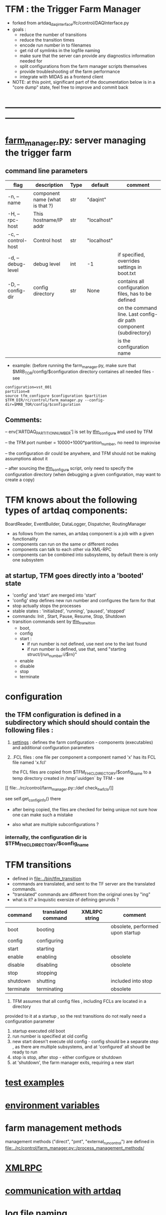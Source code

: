#+startup:fold
* TFM : the Trigger Farm Manager                                             
- forked from artdaq_daqinterface/fc/control/DAQInterface.py
- goals : 
  - reduce the number of transitions
  - reduce the transition times
  - encode run number in to filenames
  - get rid of symlinks in the logfile naming
  - make sure that the server can provide any diagnostics information needed for 
  - split configurations from the farm manager scripts themselves
  - provide troubleshooting of the farm performance
  - integrate with MIDAS as a frontend client

- NOTE: at this point, significant part of the documentation below is in a "core dump" state, 
  feel free to improve and commit back

* ------------------------------------------------------------------------------
* [[file:../rc/control/farm_manager.py][farm_manager.py]]: server managing the trigger farm                          
** command line parameters                                                   

|--------------------+---------------------------------+------+-------------+--------------------------------------------------------------------|
| flag               | description                     | Type | default     | comment                                                            |
|--------------------+---------------------------------+------+-------------+--------------------------------------------------------------------|
| -n, --name         | component name (what is that ?) | str  | "daqint"    |                                                                    |
| -H, --rpc-host     | This hostname/IP addr           | str  | "localhost" |                                                                    |
| -c, --control-host | Control host                    | str  | "localhost" |                                                                    |
|--------------------+---------------------------------+------+-------------+--------------------------------------------------------------------|
| -d, --debug-level  | debug level                     | int  | -1          | if specified, overrides settings in boot.txt                       |
|--------------------+---------------------------------+------+-------------+--------------------------------------------------------------------|
| -D, --config-dir   | config directory                | str  | None        | contains all configuration files, has to be defined                |
|                    |                                 |      |             | on the command line. Last config-dir path component (subdirectory) |
|                    |                                 |      |             | is the configuration name                                          |
|--------------------+---------------------------------+------+-------------+--------------------------------------------------------------------|

- example: (before running the farm_manager.py, make sure that $MRB_TOR/config/$configuration
  directory containes all needed files - see 
#+begin_src
configuration=vst_001
partition=8
source tfm_configure $configuration $partition
$TFM_DIR/rc/control/farm_manager.py --config-dir=$MRB_TOR/config/$configuration
#+end_src
** Comments:                                                                 
   -- env['ARTDAQ_PARTITION_NUMBER'] is set by [[file:../bin/tfm_configure][tfm_configure]] and used by TFM

   -- the TFM port number = 10000+1000*partition_number, no need to improvise

   -- the configuration dir could be anywhere, and TFM should not be 
      making assumptions about it

   -- after sourcing the [[file:../bin/tfm_configure][tfm_configure]] script, only need to specify the configuration directory 
      (when debugging a given configuration, may want to create a copy)
* TFM knows about the following types of artdaq components: 
    BoardReader, EventBuilder, DataLogger, Dispatcher, RoutingManager
    - as follows from the names, an artdaq component is a job with a given functionality
    - components can run on the same or different nodes
    - components can talk to each other via XML-RPC 
    - components can be combined into subsystems, by default there is only one subsystem

** at startup, TFM goes directly into a 'booted' state
- 'config' and 'start' are merged into 'start'
- 'config' step defines new run number and configures the farm for that
- stop actually stops the processes
- stable states  : 'initialized', 'running', 'paused', 'stopped'
- commands: Init , Start, Pause, Resume, Stop, Shutdown
- transition commands sent by [[file:../bin/tfm_transition][tfm_transition]]
  - boot,
  - config
  - start :
    - if run number is not defined, use next one to the last found
    - if run number is defined, use that, send "starting struct/{run_number:i/$rn}"
  - enable
  - disable
  - stop
  - terminate
* configuration                                                              
** the TFM configuration is defined in a subdirectory which should should contain the following files :
1) [[file:settings.org][settings]] : defines the farm configuration - components (executables)     
   and additional configuration parameters               

2) .FCL files : one file per component                                      
   a component named 'x' has its FCL file named 'x.fcl'

   the FCL files are copied from $TFM_FHICL_DIRECTORY/$config_name to a temp 
   directory created in /tmp/`uuidgen` by TFM - see 
[[
file:../rc/control/farm_manager.py::/def check_hw_fcls/]]

see self.get_config_info() there 

- after being copied, the files are checked for being unique 
  not sure how one can make such a mistake

- also what are multiple subconfigurations ?
*** internally, the configuration dir is $TFM_FHICL_DIRECTORY/$config_name
* TFM transitions                                                            
- defined in [[file:../bin/tfm_transition]]                                      
- commands are translated, and sent to the TF server are the translated commands. 
- "translated" commands are different from the original ones by "ing" 
- what is it? a linquistic exersize of defining gerunds ?
|-----------+--------------------+---------------+----------------------------------|
| command   | translated command | XMLRPC string | comment                          |
|-----------+--------------------+---------------+----------------------------------|
| boot      | booting            |               | obsolete, performed upon startup |
| config    | configuring        |               |                                  |
| start     | starting           |               |                                  |
| enable    | enabling           |               | obsolete                         |
| disable   | disabling          |               | obsolete                         |
| stop      | stopping           |               |                                  |
| shutdown  | shutting           |               | included into stop               |
| terminate | terminating        |               | obsolete                         |
|-----------+--------------------+---------------+----------------------------------|

1) TFM assumes that all config files , including FCLs are located in a directory 
provided to it at a startup , so the rest transitions do not really need a configuration
parameter
2) startup executed old boot
3) run number is specified at old config
4) new start doesn't execute old config - config should be a separate step , 
   as there are multiple subsystems, and at 'configured' all shoudl be ready to run
5) stop is stop, after stop - either configure or shutdown
6) at 'shutdown', the farm manager exits, requiring a new start
* [[file:test_examples.org][test examples]]                                                               
* [[file:environment_variables.org][environment variables]]                                                      
* farm management methods                                                    
  management methods ("direct", "pmt", "external_run_control") are defined in 
   [[file:../rc/control/farm_manager.py::/process_management_methods/]]
* [[file:xmlrpc.org][XMLRPC]]                                                                     
* [[file:./communication_with_artdaq.org][communication with artdaq]]
* log file naming                                                            
  [[file:../rc/control/farm_manager.py::/def determine_logfilename/]]

  log file names defined during the boot transition 
  -- do_boot
     -- get_artdaq_log_filenames
        -- determine_logfilename

  -- logfiles are created at boot step, on my laptop/docker this step for config='demo'
     took from 00:07:53 to 00:09:03, out of that:
  -- 38 sec - not sure what
  -- 10 sec - check of the setup script
  -- 19 sec - launch of the artdaq processes
  --  2 sec - associating log files

  self.launch_attempt_files[p.host] : PMT log file (used in manage_processes_direct.py
  
- all art processes have their COUT redirected to the PMT log file

- however, messages by message_facility go into individual log files, one per 
art process
* TFM command line scripts                                                   
** [[file:../bin/tfm_configure][tfm_configure]] : setup active artdaq configuration
** tfm_transition                                                            
- handles transitions: config, start, stop, 
- doesn't handle yet: pause, resume, shutdown
#+begin_src
mu2etrk@mu2edaq09:~/test_stand/pasha_020>tfm_transition stop
[tfm_transition:7] : parameters:stop
[tfm_transition:96] full_cmd=xmlrpc http://localhost:18000/RPC2 state_change daqint stopping 'struct/{ignored_variable:i/999}'
Result:

Nil
#+end_src
** artdaq_process_info.sh                                                    
- call signature:
#+begin_src
      artdaq_process_info.sh [partition]
#+end_src
- if partition is specified, it is used to determine the communication port number 
- otherwise, the value of $TFM_PARTITION is used

** tfm_status (obsolete)                                                     
- returns old state w/o completion                            
#+begin_src

#+end_src 
** [[file:../bin/tfm_get_status][tfm_get_status]]                                                            
- returns status of the farm (with completion percentage for transisitons)
- stable states always report completion at 100%, i.e. 'running:100'
- perhaps, rewrite in python to parse
#+begin_src
mu2etrk@mu2edaq09:~/test_stand/pasha_020>tfm_get_status
'configured:100'
#+end_src
** [[file:../bin/tfm_start][tfm_start]] : start the farm manager, the script needs more debugging
** [[file:../bin/tfm_shutdown][tfm_shutdown]] : stops all processes, shuts down the farm, stops the TFM    
* interaction with the Postgres DB                                           
- if /Experiment/RunConfigurations/$config_name/UseDBRunInfo is set to "yes" 
  the [[file:../../frontends/tfm_frontend/tfm_frontend.cc][tfm_frontend]] requests the next run number from Posstgres DB and stores 
  there the RUN_CONFIGURATION and RUN_TRANSITION records

- MIDAS, via MSL, executes script [[file:../../frontends/tfm_frontend/get_next_run_number.sh]] 
  which returns the next run number to /Sequencer/Variables/SCRIPT_RESULT 

- Note: get_next_run_number.sh should be accessible to MIDAS. Currently - it is in the work dir, 
  which is not the best, store it in bin?

- here is the MSL script
#+begin_src
# -*- mode:text -*-
#------------------------------------------------------------------------------------
# last step before starting a run
# get next run number from the run info DB. 
# the shell script is supposed to register the next run and print its number (and only the run number) 
# then it propagates to MIDAS
# need to protect things so the new run could not be started w/o registering,
# for example, the end_run would write into the ODB some flag, w/o which one couldn't start the run 
#------------------------------------------------------------------------------------

script ./get_next_run_number.sh

#------------------------------------------------------------------------------------
# MIDAS increments the run number, so subtract one from it....
#------------------------------------------------------------------------------------

odbset /Runinfo/Run number, $SCRIPT_RESULT-1
#+end_src

- [[file:../../frontends/tfm_frontend/get_next_run_number.cc]] gets compiled into 
  the executable interacting with the DB (via a clone of Antonio's code - 
  see [[file:../../frontends/tfm_frontend/db_runinfo.hh]]

- comment: this is the first iteration, the code should be cleaned up

* [[file:./dqm.org][DQM]]
* error codes                                                                
- 140: 
* ------------------------------------------------------------------------------
* [[file:work_in_progress.org][work_in_progress and TODO items]]
* ------------------------------------------------------------------------------
* attic                                                                      
** [[file:artdaq_daqinterface.org]]
* ------------------------------------------------------------------------------
